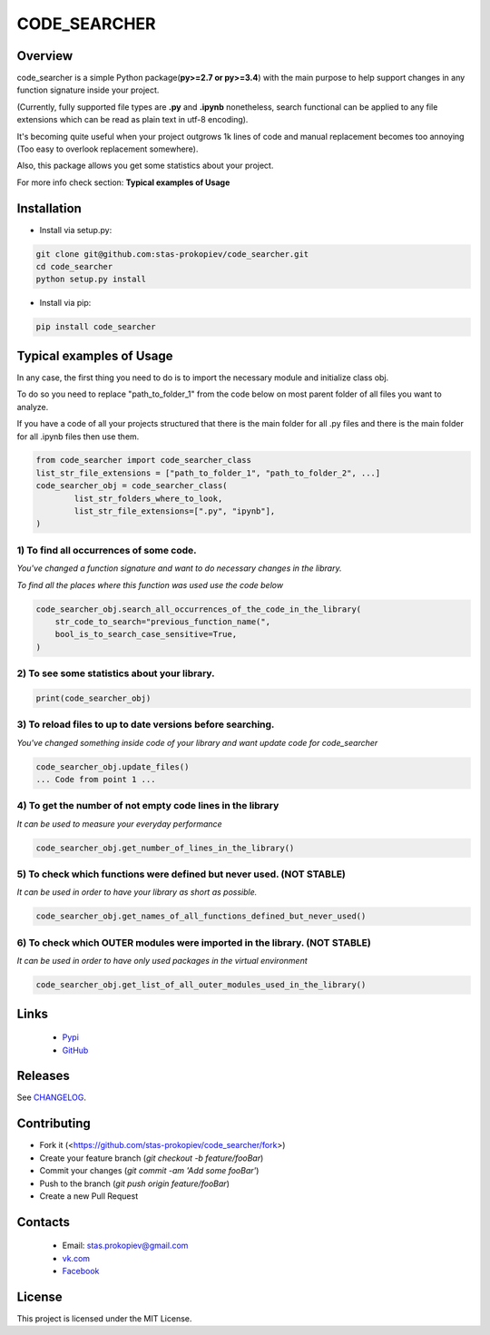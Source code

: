 =============
CODE_SEARCHER
=============

Overview
========

code_searcher is a simple Python package(**py>=2.7 or py>=3.4**) with the main purpose to
help support changes in any function signature inside your project.

(Currently, fully supported file types are **.py** and **.ipynb**
nonetheless, search functional can be applied to any file extensions which can be read as plain text in utf-8 encoding).

It's becoming quite useful when your project outgrows 1k lines of code and manual replacement becomes too annoying (Too easy to overlook replacement somewhere).

Also, this package allows you get some statistics about your project.

For more info check section: **Typical examples of Usage**

Installation
============

* Install via setup.py:

.. code-block:: bash

    git clone git@github.com:stas-prokopiev/code_searcher.git
    cd code_searcher
    python setup.py install

* Install via pip:

.. code-block:: bash

    pip install code_searcher

Typical examples of Usage
=========================

In any case, the first thing you need to do is to import the necessary module and initialize class obj.

To do so you need to replace "path_to_folder_1" from the code below on most parent folder of all files you want to analyze.

If you have a code of all your projects structured
that there is the main folder for all .py files and
there is the main folder for all .ipynb files then use them.

.. code-block:: python

    from code_searcher import code_searcher_class
    list_str_file_extensions = ["path_to_folder_1", "path_to_folder_2", ...]
    code_searcher_obj = code_searcher_class(
            list_str_folders_where_to_look,
            list_str_file_extensions=[".py", "ipynb"],
    )



1) To find all occurrences of some code.
--------------------------------------------------------------------------------------------------

*You've changed a function signature and want to do necessary changes in the library.*

*To find all the places where this function was used use the code below*

.. code-block:: python

    code_searcher_obj.search_all_occurrences_of_the_code_in_the_library(
        str_code_to_search="previous_function_name(",
        bool_is_to_search_case_sensitive=True,
    )

2) To see some statistics about your library.
------------------------------------------------------

.. code-block:: python

    print(code_searcher_obj)

3) To reload files to up to date versions before searching.
--------------------------------------------------------------------------------------------------

*You've changed something inside code of your library and want update code for code_searcher*

.. code-block:: python

    code_searcher_obj.update_files()
    ... Code from point 1 ...

4) To get the number of not empty code lines in the library
--------------------------------------------------------------------------------------------------

*It can be used to measure your everyday performance*

.. code-block:: python

    code_searcher_obj.get_number_of_lines_in_the_library()

5) To check which functions were defined but never used. (NOT STABLE)
--------------------------------------------------------------------------------------------------

*It can be used in order to have your library as short as possible.*

.. code-block:: python

    code_searcher_obj.get_names_of_all_functions_defined_but_never_used()

6) To check which OUTER modules were imported in the library. (NOT STABLE)
--------------------------------------------------------------------------------------------------

*It can be used in order to have only used packages in the virtual environment*

.. code-block:: python

    code_searcher_obj.get_list_of_all_outer_modules_used_in_the_library()

Links
=====

    * `Pypi <https://pypi.org/project/code-searcher/>`_

    * `GitHub <https://github.com/stas-prokopiev/code_searcher>`_

Releases
========

See `CHANGELOG <https://github.com/stas-prokopiev/code_searcher/blob/master/CHANGELOG.rst>`_.

Contributing
============

- Fork it (<https://github.com/stas-prokopiev/code_searcher/fork>)
- Create your feature branch (`git checkout -b feature/fooBar`)
- Commit your changes (`git commit -am 'Add some fooBar'`)
- Push to the branch (`git push origin feature/fooBar`)
- Create a new Pull Request

Contacts
========

    * Email: stas.prokopiev@gmail.com

    * `vk.com <https://vk.com/stas.prokopyev>`_

    * `Facebook <https://www.facebook.com/profile.php?id=100009380530321>`_

License
=======

This project is licensed under the MIT License.
